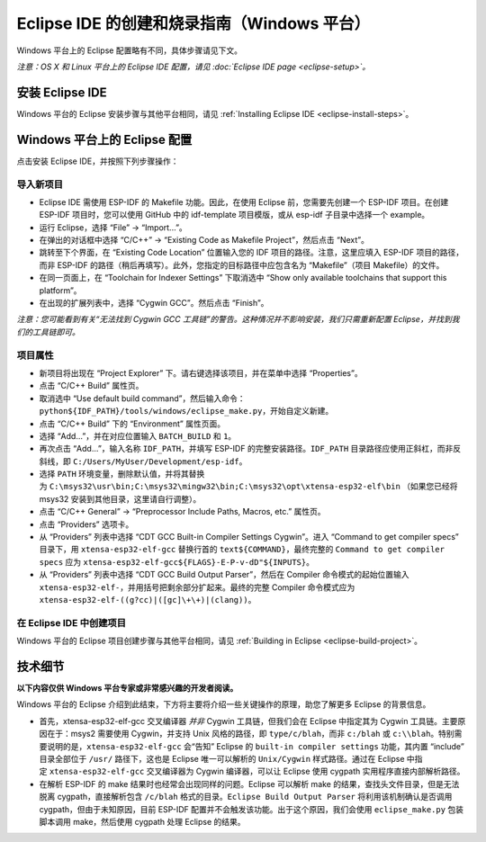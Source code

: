 *****************************************************
Eclipse IDE 的创建和烧录指南（Windows 平台）
*****************************************************

Windows 平台上的 Eclipse 配置略有不同，具体步骤请见下文。

*注意：OS X 和 Linux 平台上的 Eclipse IDE 配置，请见 :doc:`Eclipse IDE page <eclipse-setup>`。*

安装 Eclipse IDE
==================

Windows 平台的 Eclipse 安装步骤与其他平台相同，请见 :ref:`Installing Eclipse IDE <eclipse-install-steps>`。

.. _eclipse-windows-setup:


Windows 平台上的 Eclipse 配置
================================

点击安装 Eclipse IDE，并按照下列步骤操作：

导入新项目
-------------

* Eclipse IDE 需使用 ESP-IDF 的 Makefile 功能。因此，在使用 Eclipse 前，您需要先创建一个 ESP-IDF 项目。在创建 ESP-IDF 项目时，您可以使用 GitHub 中的 idf-template 项目模版，或从 esp-idf 子目录中选择一个 example。

* 运行 Eclipse，选择 “File” -> “Import...”。

* 在弹出的对话框中选择 “C/C++” -> “Existing Code as Makefile Project”，然后点击 “Next”。

* 跳转至下个界面，在 “Existing Code Location” 位置输入您的 IDF 项目的路径。注意，这里应填入 ESP-IDF 项目的路径，而非 ESP-IDF 的路径（稍后再填写）。此外，您指定的目标路径中应包含名为 “Makefile”（项目 Makefile）的文件。

* 在同一页面上，在 “Toolchain for Indexer Settings” 下取消选中 “Show only available toolchains that support this platform”。

* 在出现的扩展列表中，选择 “Cygwin GCC”。然后点击 “Finish”。

*注意：您可能看到有关“无法找到 Cygwin GCC 工具链”的警告。这种情况并不影响安装，我们只需重新配置 Eclipse，并找到我们的工具链即可。*

项目属性 
----------

* 新项目将出现在 “Project Explorer” 下。请右键选择该项目，并在菜单中选择 “Properties”。

* 点击 “C/C++ Build” 属性页。

* 取消选中 “Use default build command”，然后输入命令：``python${IDF_PATH}/tools/windows/eclipse_make.py``，开始自定义新建。

* 点击 “C/C++ Build” 下的 “Environment” 属性页面。

* 选择 “Add...”，并在对应位置输入 ``BATCH_BUILD`` 和 ``1``。

* 再次点击 “Add...”，输入名称 ``IDF_PATH``，并填写 ESP-IDF 的完整安装路径。``IDF_PATH`` 目录路径应使用正斜杠，而非反斜线，即 ``C:/Users/MyUser/Development/esp-idf``。

* 选择 ``PATH`` 环境变量，删除默认值，并将其替换为 ``C:\msys32\usr\bin;C:\msys32\mingw32\bin;C:\msys32\opt\xtensa-esp32-elf\bin`` （如果您已经将 msys32 安装到其他目​​录，这里请自行调整）。

* 点击 “C/C++ General” -> “Preprocessor Include Paths, Macros, etc.” 属性页。

* 点击 “Providers” 选项卡。

* 从 “Providers” 列表中选择 “CDT GCC Built-in Compiler Settings Cygwin”。进入 “Command to get compiler specs” 目录下，用 ``xtensa-esp32-elf-gcc`` 替换行首的 ``text${COMMAND}``，最终完整的 ``Command to get compiler specs`` 应为 ``xtensa-esp32-elf-gcc${FLAGS}-E-P-v-dD"${INPUTS}``。

* 从 “Providers” 列表中选择 “CDT GCC Build Output Parser”，然后在 Compiler 命令模式的起始位置输入 ``xtensa-esp32-elf-``，并用括号把剩余部分扩起来。最终的完整 Compiler 命令模式应为 ``xtensa-esp32-elf-((g?cc)|([gc]\+\+)|(clang))``。


在 Eclipse IDE 中创建项目
---------------------------

Windows 平台的 Eclipse 项目创建步骤与其他平台相同，请见 :ref:`Building in Eclipse <eclipse-build-project>`。

技术细节
=========

**以下内容仅供 Windows 平台专家或非常感兴趣的开发者阅读。**

Windows 平台的 Eclipse 介绍到此结束，下方将主要将介绍一些关键操作的原理，助您了解更多 Eclipse 的背景信息。

* 首先，xtensa-esp32-elf-gcc 交叉编译器 *并非* Cygwin 工具链，但我们会在 Eclipse 中指定其为 Cygwin 工具链。主要原因在于：msys2 需要使用 Cygwin，并支持 Unix 风格的路径，即 ``type/c/blah``，而非 ``c:/blah`` 或 ``c:\\blah``。特别需要说明的是，``xtensa-esp32-elf-gcc`` 会“告知” Eclipse 的 ``built-in compiler settings`` 功能，其内置 “include” 目录全部位于 ``/usr/`` 路径下，这也是 Eclipse 唯一可以解析的 ``Unix/Cygwin`` 样式路径。通过在 Eclipse 中指定 ``xtensa-esp32-elf-gcc`` 交叉编译器为 Cygwin 编译器，可以让 Eclipse 使用 cygpath 实用程序直接内部解析路径。


* 在解析 ESP-IDF 的 make 结果时也经常会出现同样的问题。Eclipse 可以解析 make 的结果，查找头文件目录，但是无法脱离 cygpath，直接解析包含 ``/c/blah`` 格式的目录。``Eclipse Build Output Parser`` 将利用该机制确认是否调用 cygpath，但由于未知原因，目前 ESP-IDF 配置并不会触发该功能。出于这个原因，我们会使用 ``eclipse_make.py`` 包装脚本调用 make，然后使用 cygpath 处理 Eclipse 的结果。